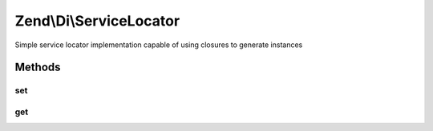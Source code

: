 .. Di/ServiceLocator.php generated using docpx on 01/30/13 03:32am


Zend\\Di\\ServiceLocator
========================

Simple service locator implementation capable of using closures to generate instances

Methods
+++++++

set
---

.. function:: set()


    {@inheritDoc}



get
---

.. function:: get()


    Retrieve a registered service
    
    Tests first if a value is registered for the service, and, if so,
    returns it.
    
    If the value returned is a non-object callback or closure, the return
    value is retrieved, stored, and returned. Parameters passed to the method
    are passed to the callback, but only on the first retrieval.
    
    If the service requested matches a method in the method map, the return
    value of that method is returned. Parameters are passed to the matching
    method.

    :param string: 
    :param array: 

    :rtype: mixed 



